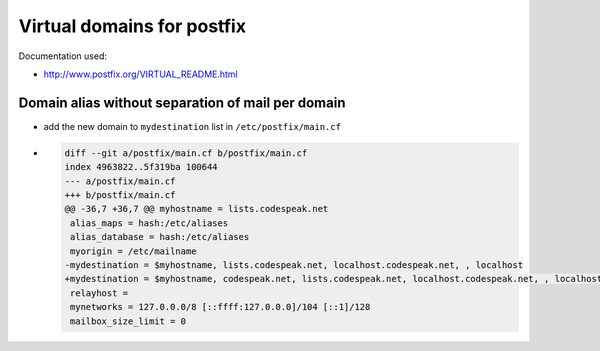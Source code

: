 Virtual domains for postfix
===========================

Documentation used:

- http://www.postfix.org/VIRTUAL_README.html

Domain alias without separation of mail per domain
--------------------------------------------------

- add the new domain to ``mydestination`` list in ``/etc/postfix/main.cf``
- .. code-block:: diff

    diff --git a/postfix/main.cf b/postfix/main.cf
    index 4963822..5f319ba 100644
    --- a/postfix/main.cf
    +++ b/postfix/main.cf
    @@ -36,7 +36,7 @@ myhostname = lists.codespeak.net
     alias_maps = hash:/etc/aliases
     alias_database = hash:/etc/aliases
     myorigin = /etc/mailname
    -mydestination = $myhostname, lists.codespeak.net, localhost.codespeak.net, , localhost
    +mydestination = $myhostname, codespeak.net, lists.codespeak.net, localhost.codespeak.net, , localhost
     relayhost =
     mynetworks = 127.0.0.0/8 [::ffff:127.0.0.0]/104 [::1]/128
     mailbox_size_limit = 0
